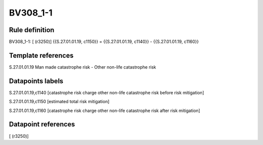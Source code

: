 =========
BV308_1-1
=========

Rule definition
---------------

BV308_1-1: [ (r3250)] {{S.27.01.01.19, c1150}} = {{S.27.01.01.19, c1140}} - {{S.27.01.01.19, c1160}}


Template references
-------------------

S.27.01.01.19 Man made catastrophe risk - Other non-life catastrophe risk


Datapoints labels
-----------------

S.27.01.01.19,c1140 [catastrophe risk charge other non-life catastrophe risk before risk mitigation]

S.27.01.01.19,c1150 [estimated total risk mitigation]

S.27.01.01.19,c1160 [catastrophe risk charge other non-life catastrophe risk after risk mitigation]



Datapoint references
--------------------

[ (r3250)]